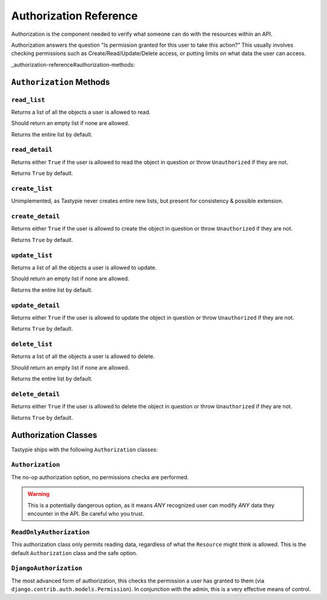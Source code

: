 .. _authorization-reference:

Authorization Reference
***********************

Authorization is the component needed to verify what someone can do with the
resources within an API.

Authorization answers the question "Is permission granted for this user to take
this action?" This usually involves checking permissions such as
Create/Read/Update/Delete access, or putting limits on what data the user
can access.


_authorization-reference#authorization-methods:

``Authorization`` Methods
=========================

.. _authorization-reference#read-list-method:

``read_list``
-------------

.. method:: Authorization.read_list(self, object_list, bundle)

Returns a list of all the objects a user is allowed to read.

Should return an empty list if none are allowed.

Returns the entire list by default.


.. _authorization-reference#read-detail-method:

``read_detail``
---------------

.. method:: Authorization.read_detail(self, object_list, bundle)

Returns either ``True`` if the user is allowed to read the object in question or
throw ``Unauthorized`` if they are not.

Returns ``True`` by default.


.. _authorization-reference#create-list-method:

``create_list``
---------------

.. method:: Authorization.create_list(self, object_list, bundle)

Unimplemented, as Tastypie never creates entire new lists, but present for
consistency & possible extension.


.. _authorization-reference#create-detail-method:

``create_detail``
-----------------

.. method:: Authorization.create_detail(self, object_list, bundle)

Returns either ``True`` if the user is allowed to create the object in question
or throw ``Unauthorized`` if they are not.

Returns ``True`` by default.


.. _authorization-reference#update-list-method:

``update_list``
---------------

.. method:: Authorization.update_list(self, object_list, bundle)

Returns a list of all the objects a user is allowed to update.

Should return an empty list if none are allowed.

Returns the entire list by default.


.. _authorization-reference#update-detail-method:

``update_detail``
-----------------

.. method:: Authorization.update_detail(self, object_list, bundle)

Returns either ``True`` if the user is allowed to update the object in question
or throw ``Unauthorized`` if they are not.

Returns ``True`` by default.


.. _authorization-reference#delete-list-method:

``delete_list``
---------------

.. method:: Authorization.delete_list(self, object_list, bundle)

Returns a list of all the objects a user is allowed to delete.

Should return an empty list if none are allowed.

Returns the entire list by default.


.. _authorization-reference#delete-detail-method:

``delete_detail``
-----------------

.. method:: Authorization.delete_detail(self, object_list, bundle)

Returns either ``True`` if the user is allowed to delete the object in question
or throw ``Unauthorized`` if they are not.

Returns ``True`` by default.


.. _authorization-reference#authorization-classes:

Authorization Classes
=====================

Tastypie ships with the following ``Authorization`` classes:


.. _authorization-reference#authorization-class:

``Authorization``
-----------------

The no-op authorization option, no permissions checks are performed.

.. warning::

  This is a potentially dangerous option, as it means *ANY* recognized user can
  modify *ANY* data they encounter in the API. Be careful who you trust.


.. _authorization-reference#readonlyauthorization-class:

``ReadOnlyAuthorization``
-------------------------

This authorization class only permits reading data, regardless of what the
``Resource`` might think is allowed. This is the default ``Authorization`` class
and the safe option.


.. _authorization-reference#djangoauthorization-class:

``DjangoAuthorization``
-----------------------

The most advanced form of authorization, this checks the permission a user has
granted to them (via ``django.contrib.auth.models.Permission``). In conjunction
with the admin, this is a very effective means of control.
